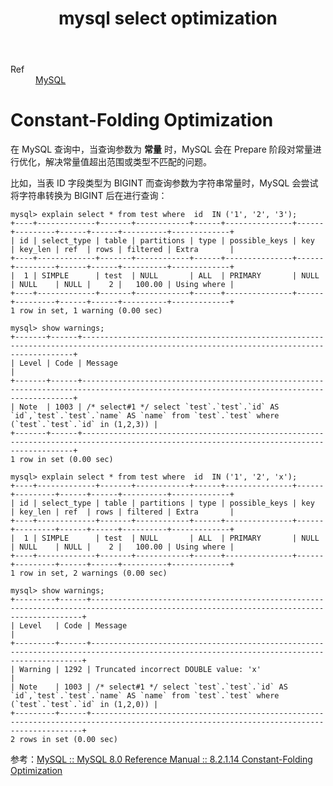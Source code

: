 :PROPERTIES:
:ID:       8D70797F-1362-4F23-ABE1-6D5820A39DF3
:END:
#+TITLE: mysql select optimization

+ Ref :: [[id:CEA916CC-2871-4D97-BC56-E8A414278E52][MySQL]]

* Constant-Folding Optimization
  在 MySQL 查询中，当查询参数为 *常量* 时，MySQL 会在 Prepare 阶段对常量进行优化，解决常量值超出范围或类型不匹配的问题。

  比如，当表 ID 字段类型为 BIGINT 而查询参数为字符串常量时，MySQL 会尝试将字符串转换为 BIGINT 后在进行查询：
  #+begin_example
    mysql> explain select * from test where  id  IN ('1', '2', '3');
    +----+-------------+-------+------------+------+---------------+------+---------+------+------+----------+-------------+
    | id | select_type | table | partitions | type | possible_keys | key  | key_len | ref  | rows | filtered | Extra       |
    +----+-------------+-------+------------+------+---------------+------+---------+------+------+----------+-------------+
    |  1 | SIMPLE      | test  | NULL       | ALL  | PRIMARY       | NULL | NULL    | NULL |    2 |   100.00 | Using where |
    +----+-------------+-------+------------+------+---------------+------+---------+------+------+----------+-------------+
    1 row in set, 1 warning (0.00 sec)
    
    mysql> show warnings;
    +-------+------+------------------------------------------------------------------------------------------------------------------------------------------+
    | Level | Code | Message                                                                                                                                  |
    +-------+------+------------------------------------------------------------------------------------------------------------------------------------------+
    | Note  | 1003 | /* select#1 */ select `test`.`test`.`id` AS `id`,`test`.`test`.`name` AS `name` from `test`.`test` where (`test`.`test`.`id` in (1,2,3)) |
    +-------+------+------------------------------------------------------------------------------------------------------------------------------------------+
    1 row in set (0.00 sec)
    
    mysql> explain select * from test where  id  IN ('1', '2', 'x');
    +----+-------------+-------+------------+------+---------------+------+---------+------+------+----------+-------------+
    | id | select_type | table | partitions | type | possible_keys | key  | key_len | ref  | rows | filtered | Extra       |
    +----+-------------+-------+------------+------+---------------+------+---------+------+------+----------+-------------+
    |  1 | SIMPLE      | test  | NULL       | ALL  | PRIMARY       | NULL | NULL    | NULL |    2 |   100.00 | Using where |
    +----+-------------+-------+------------+------+---------------+------+---------+------+------+----------+-------------+
    1 row in set, 2 warnings (0.00 sec)
    
    mysql> show warnings;
    +---------+------+------------------------------------------------------------------------------------------------------------------------------------------+
    | Level   | Code | Message                                                                                                                                  |
    +---------+------+------------------------------------------------------------------------------------------------------------------------------------------+
    | Warning | 1292 | Truncated incorrect DOUBLE value: 'x'                                                                                                    |
    | Note    | 1003 | /* select#1 */ select `test`.`test`.`id` AS `id`,`test`.`test`.`name` AS `name` from `test`.`test` where (`test`.`test`.`id` in (1,2,0)) |
    +---------+------+------------------------------------------------------------------------------------------------------------------------------------------+
    2 rows in set (0.00 sec)    
  #+end_example

  参考：[[https://dev.mysql.com/doc/refman/8.0/en/constant-folding-optimization.html][MySQL :: MySQL 8.0 Reference Manual :: 8.2.1.14 Constant-Folding Optimization]]

